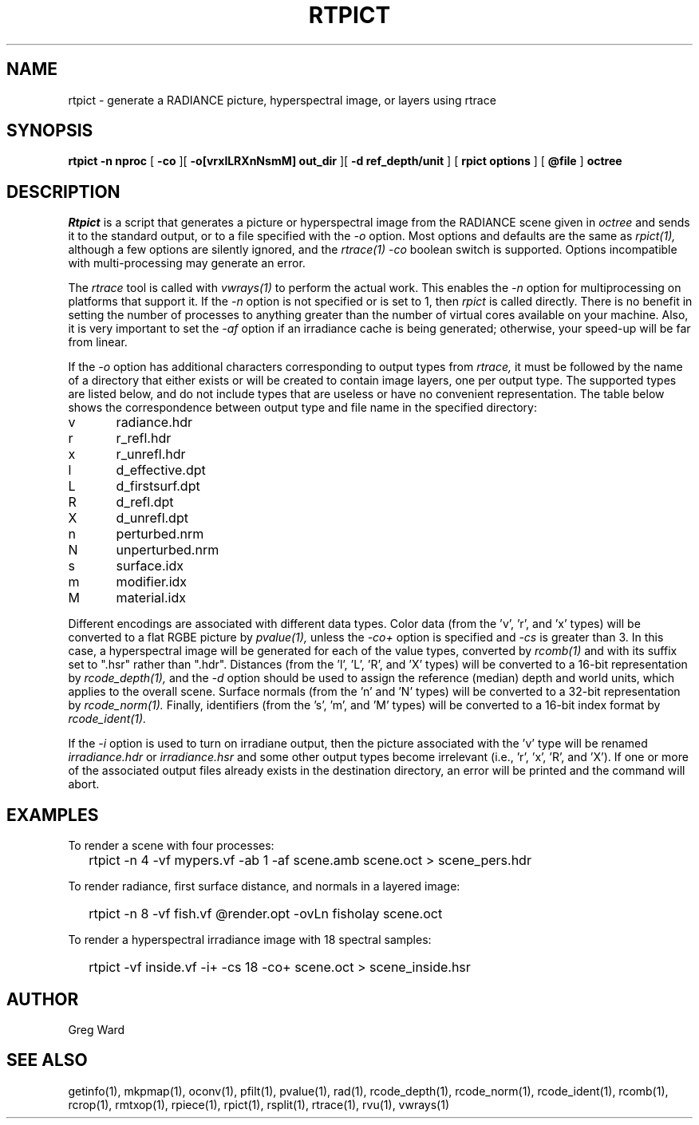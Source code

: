 .\" RCSid "$Id: rtpict.1,v 1.15 2023/12/12 17:18:27 greg Exp $"
.TH RTPICT 1 3/19/2018 RADIANCE
.SH NAME
rtpict - generate a RADIANCE picture, hyperspectral image, or layers using rtrace
.SH SYNOPSIS
.B rtpict
.B "-n nproc"
[
.B -co
][
.B "-o[vrxlLRXnNsmM] out_dir"
][
.B "-d ref_depth/unit"
]
[
.B "rpict options"
]
[
.B @file
]
.B octree
.SH DESCRIPTION
.I Rtpict
is a script that generates a picture or hyperspectral image
from the RADIANCE scene given in
.I octree
and sends it to the standard output, or to a file specified with the
.I \-o
option.
Most options and defaults are the same as
.I rpict(1),
although a few options are silently ignored, and the
.I rtrace(1)
.I \-co
boolean switch is supported.
Options incompatible with multi-processing may generate an error.
.PP
The
.I rtrace
tool is called with
.I vwrays(1)
to perform the actual work.
This enables the
.I \-n
option for multiprocessing on platforms that support it.
If the
.I \-n
option is not specified or is set to 1, then
.I rpict
is called directly.
There is no benefit in setting the number of processes to anything
greater than the number of virtual cores available on your machine.
Also, it is very important to set the
.I \-af
option if an irradiance cache is being generated;
otherwise, your speed-up will be far from linear.
.PP
If the
.I \-o
option has additional characters corresponding to output types from
.I rtrace,
it must be followed by the name of a directory that either exists or
will be created to contain image layers, one per output type.
The supported types are listed below, and do not include types that
are useless or have no convenient representation.
The table below shows the correspondence between output type and file name
in the specified directory:
.sp
.nf
v	radiance.hdr
r	r_refl.hdr
x	r_unrefl.hdr
l	d_effective.dpt
L	d_firstsurf.dpt
R	d_refl.dpt
X	d_unrefl.dpt
n	perturbed.nrm
N	unperturbed.nrm
s	surface.idx
m	modifier.idx
M	material.idx
.fi
.sp
Different encodings are associated with different data types.
Color data (from the 'v', 'r', and 'x' types) will be converted to
a flat RGBE picture by
.I pvalue(1),
unless the
.I \-co+
option is specified and
.I \-cs
is greater than 3.
In this case, a hyperspectral image will be generated for each
of the value types, converted by
.I rcomb(1)
and with its suffix set to ".hsr" rather than ".hdr".
Distances (from the 'l', 'L', 'R', and 'X' types) will be
converted to a 16-bit representation by
.I rcode_depth(1),
and the
.I \-d
option should be used to assign the reference (median) depth and world
units, which applies to the overall scene.
Surface normals (from the 'n' and 'N' types) will be converted
to a 32-bit representation by
.I rcode_norm(1).
Finally, identifiers (from the 's', 'm', and 'M' types) will be
converted to a 16-bit index format by
.I rcode_ident(1).
.PP
If the
.I \-i
option is used to turn on irradiane output, then the picture associated
with the 'v' type will be renamed
.I "irradiance.hdr"
or
.I "irradiance.hsr"
and some other output types become irrelevant
(i.e., 'r', 'x', 'R', and 'X').
If one or more of the associated output files already exists in the
destination directory, an error will be printed and the command will abort.
.SH EXAMPLES
To render a scene with four processes:
.IP "" .2i
rtpict -n 4 -vf mypers.vf -ab 1 -af scene.amb scene.oct > scene_pers.hdr
.PP
To render radiance, first surface distance, and normals in a layered image:
.IP "" .2i
rtpict -n 8 -vf fish.vf @render.opt -ovLn fisholay scene.oct
.PP
To render a hyperspectral irradiance image with 18 spectral samples:
.IP "" .2i
rtpict -vf inside.vf -i+ -cs 18 -co+ scene.oct > scene_inside.hsr
.SH AUTHOR
Greg Ward
.SH "SEE ALSO"
getinfo(1), mkpmap(1), oconv(1), pfilt(1), 
pvalue(1), rad(1), rcode_depth(1), rcode_norm(1), rcode_ident(1),
rcomb(1), rcrop(1), rmtxop(1),
rpiece(1), rpict(1), rsplit(1), rtrace(1), rvu(1), vwrays(1)

